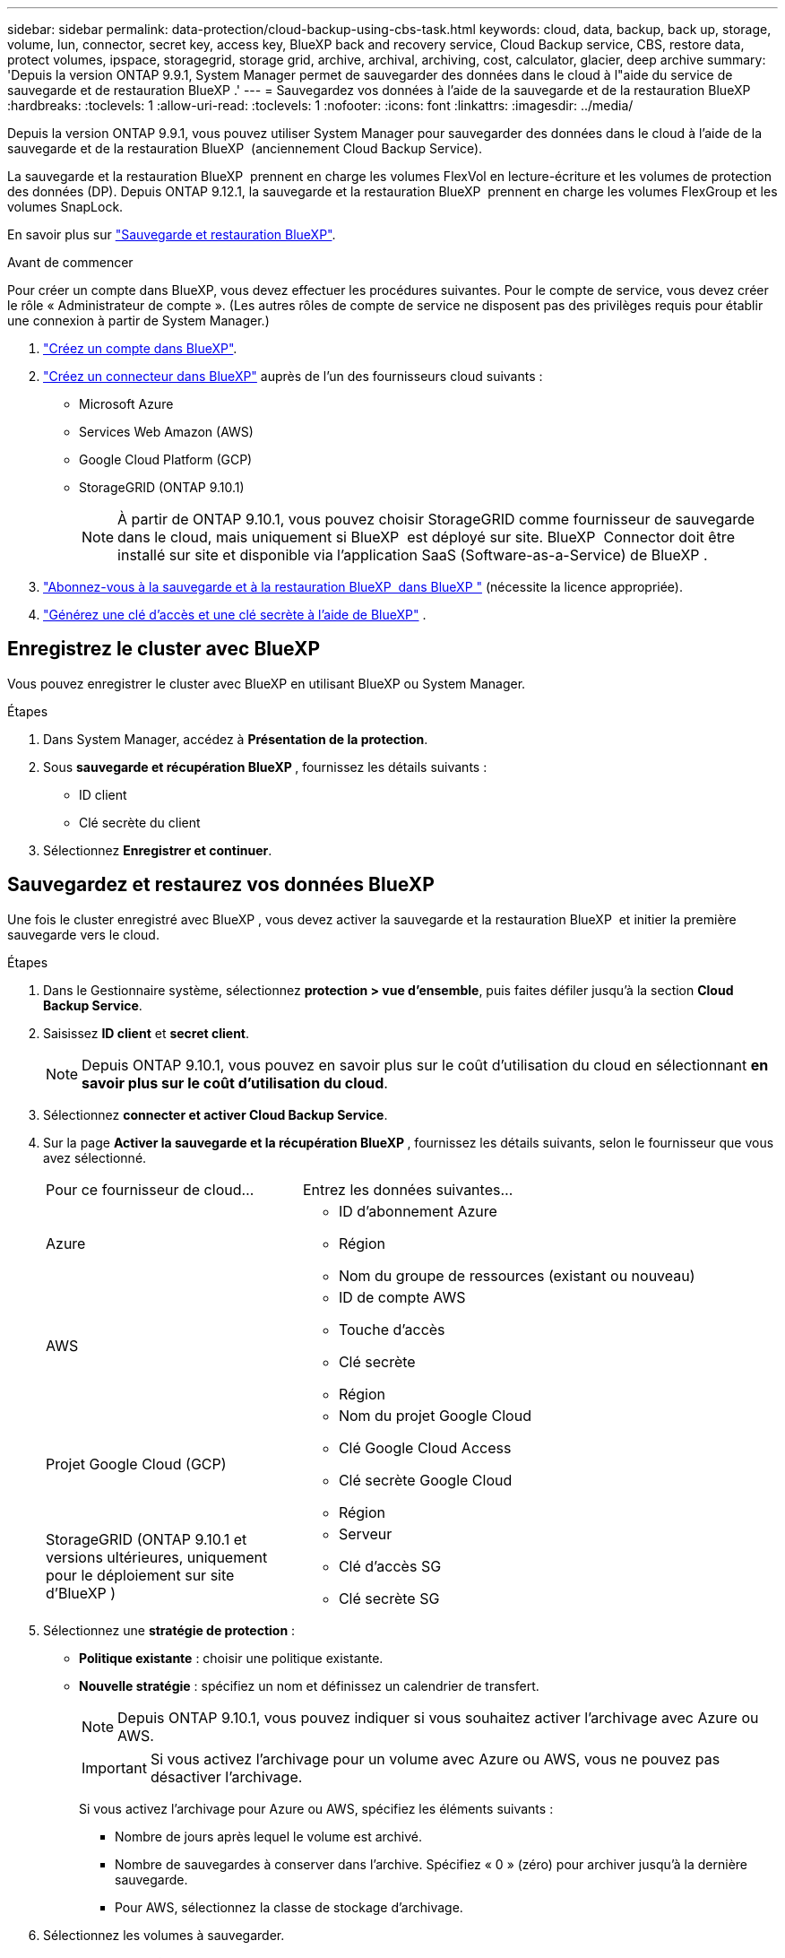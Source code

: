 ---
sidebar: sidebar 
permalink: data-protection/cloud-backup-using-cbs-task.html 
keywords: cloud, data, backup, back up, storage, volume, lun, connector, secret key, access key, BlueXP back and recovery service, Cloud Backup service, CBS, restore data, protect volumes, ipspace, storagegrid, storage grid, archive, archival, archiving, cost, calculator, glacier, deep archive 
summary: 'Depuis la version ONTAP 9.9.1, System Manager permet de sauvegarder des données dans le cloud à l"aide du service de sauvegarde et de restauration BlueXP .' 
---
= Sauvegardez vos données à l'aide de la sauvegarde et de la restauration BlueXP 
:hardbreaks:
:toclevels: 1
:allow-uri-read: 
:toclevels: 1
:nofooter: 
:icons: font
:linkattrs: 
:imagesdir: ../media/


[role="lead"]
Depuis la version ONTAP 9.9.1, vous pouvez utiliser System Manager pour sauvegarder des données dans le cloud à l'aide de la sauvegarde et de la restauration BlueXP  (anciennement Cloud Backup Service).

La sauvegarde et la restauration BlueXP  prennent en charge les volumes FlexVol en lecture-écriture et les volumes de protection des données (DP). Depuis ONTAP 9.12.1, la sauvegarde et la restauration BlueXP  prennent en charge les volumes FlexGroup et les volumes SnapLock.

En savoir plus sur link:https://docs.netapp.com/us-en/bluexp-backup-recovery/index.html["Sauvegarde et restauration BlueXP"^].

.Avant de commencer
Pour créer un compte dans BlueXP, vous devez effectuer les procédures suivantes. Pour le compte de service, vous devez créer le rôle « Administrateur de compte ». (Les autres rôles de compte de service ne disposent pas des privilèges requis pour établir une connexion à partir de System Manager.)

. link:https://docs.netapp.com/us-en/bluexp-setup-admin/task-logging-in.html["Créez un compte dans BlueXP"^].
. link:https://docs.netapp.com/us-en/bluexp-setup-admin/concept-connectors.html["Créez un connecteur dans BlueXP"^] auprès de l'un des fournisseurs cloud suivants :
+
** Microsoft Azure
** Services Web Amazon (AWS)
** Google Cloud Platform (GCP)
** StorageGRID (ONTAP 9.10.1)
+

NOTE: À partir de ONTAP 9.10.1, vous pouvez choisir StorageGRID comme fournisseur de sauvegarde dans le cloud, mais uniquement si BlueXP  est déployé sur site. BlueXP  Connector doit être installé sur site et disponible via l'application SaaS (Software-as-a-Service) de BlueXP .



. link:https://docs.netapp.com/us-en/bluexp-backup-recovery/concept-backup-to-cloud.html["Abonnez-vous à la sauvegarde et à la restauration BlueXP  dans BlueXP "^] (nécessite la licence appropriée).
. link:https://docs.netapp.com/us-en/bluexp-setup-admin/concept-identity-and-access-management.html["Générez une clé d'accès et une clé secrète à l'aide de BlueXP"^] .




== Enregistrez le cluster avec BlueXP

Vous pouvez enregistrer le cluster avec BlueXP en utilisant BlueXP ou System Manager.

.Étapes
. Dans System Manager, accédez à *Présentation de la protection*.
. Sous *sauvegarde et récupération BlueXP *, fournissez les détails suivants :
+
** ID client
** Clé secrète du client


. Sélectionnez *Enregistrer et continuer*.




== Sauvegardez et restaurez vos données BlueXP

Une fois le cluster enregistré avec BlueXP , vous devez activer la sauvegarde et la restauration BlueXP  et initier la première sauvegarde vers le cloud.

.Étapes
. Dans le Gestionnaire système, sélectionnez *protection > vue d'ensemble*, puis faites défiler jusqu'à la section *Cloud Backup Service*.
. Saisissez *ID client* et *secret client*.
+

NOTE: Depuis ONTAP 9.10.1, vous pouvez en savoir plus sur le coût d'utilisation du cloud en sélectionnant *en savoir plus sur le coût d'utilisation du cloud*.

. Sélectionnez *connecter et activer Cloud Backup Service*.
. Sur la page *Activer la sauvegarde et la récupération BlueXP *, fournissez les détails suivants, selon le fournisseur que vous avez sélectionné.
+
[cols="35,65"]
|===


| Pour ce fournisseur de cloud... | Entrez les données suivantes... 


 a| 
Azure
 a| 
** ID d'abonnement Azure
** Région
** Nom du groupe de ressources (existant ou nouveau)




 a| 
AWS
 a| 
** ID de compte AWS
** Touche d'accès
** Clé secrète
** Région




 a| 
Projet Google Cloud (GCP)
 a| 
** Nom du projet Google Cloud
** Clé Google Cloud Access
** Clé secrète Google Cloud
** Région




 a| 
StorageGRID (ONTAP 9.10.1 et versions ultérieures, uniquement pour le déploiement sur site d'BlueXP )
 a| 
** Serveur
** Clé d'accès SG
** Clé secrète SG


|===
. Sélectionnez une *stratégie de protection* :
+
** *Politique existante* : choisir une politique existante.
** *Nouvelle stratégie* : spécifiez un nom et définissez un calendrier de transfert.
+

NOTE: Depuis ONTAP 9.10.1, vous pouvez indiquer si vous souhaitez activer l'archivage avec Azure ou AWS.

+

IMPORTANT: Si vous activez l'archivage pour un volume avec Azure ou AWS, vous ne pouvez pas désactiver l'archivage.

+
Si vous activez l'archivage pour Azure ou AWS, spécifiez les éléments suivants :

+
*** Nombre de jours après lequel le volume est archivé.
*** Nombre de sauvegardes à conserver dans l'archive. Spécifiez « 0 » (zéro) pour archiver jusqu'à la dernière sauvegarde.
*** Pour AWS, sélectionnez la classe de stockage d'archivage.




. Sélectionnez les volumes à sauvegarder.
. Sélectionnez *Enregistrer*.




== Modifiez la règle de protection utilisée pour la sauvegarde et la restauration BlueXP

Vous pouvez modifier la règle de protection utilisée avec la sauvegarde et la restauration BlueXP .

.Étapes
. Dans le Gestionnaire système, sélectionnez *protection > vue d'ensemble*, puis faites défiler jusqu'à la section *Cloud Backup Service*.
. Sélectionnez image:icon_kabob.gif["Icône des options de menu"], puis *Modifier*.
. Sélectionnez une *stratégie de protection* :
+
** *Politique existante* : choisir une politique existante.
** *Nouvelle stratégie* : spécifiez un nom et définissez un calendrier de transfert.
+

NOTE: Depuis ONTAP 9.10.1, vous pouvez indiquer si vous souhaitez activer l'archivage avec Azure ou AWS.

+

IMPORTANT: Si vous activez l'archivage pour un volume avec Azure ou AWS, vous ne pouvez pas désactiver l'archivage.

+
Si vous activez l'archivage pour Azure ou AWS, spécifiez les éléments suivants :

+
*** Nombre de jours après lequel le volume est archivé.
*** Nombre de sauvegardes à conserver dans l'archive. Spécifiez « 0 » (zéro) pour archiver jusqu'à la dernière sauvegarde.
*** Pour AWS, sélectionnez la classe de stockage d'archivage.




. Sélectionnez *Enregistrer*.




== Protection de nouveaux volumes ou LUN sur le cloud

Lorsque vous créez un nouveau volume ou une LUN, vous pouvez établir une relation de protection SnapMirror qui permet de sauvegarder les données dans le cloud pour le volume ou la LUN.

.Avant de commencer
* Vous devez disposer d'une licence SnapMirror.
* Les LIFs intercluster doivent être configurées.
* NTP doit être configuré.
* Le cluster doit exécuter ONTAP 9.9.1 ou une version ultérieure.


.Description de la tâche
Vous ne pouvez pas protéger de nouveaux volumes ou de nouvelles LUN dans le cloud pour les configurations de cluster suivantes :

* Le cluster ne peut pas se trouver dans un environnement MetroCluster.
* SVM-DR n'est pas pris en charge.
* Les volumes FlexGroup ne peuvent pas être sauvegardés via la sauvegarde et la restauration BlueXP .


.Étapes
. Lors du provisionnement d'un volume ou d'une LUN, sur la page *protection* dans System Manager, cochez la case *Activer SnapMirror (local ou distant)*.
. Sélectionnez le type de stratégie de sauvegarde et de restauration BlueXP .
. Si la sauvegarde et la restauration BlueXP  ne sont pas activées, sélectionnez *Activer la sauvegarde à l'aide de la sauvegarde et de la restauration BlueXP *.




== Protection des volumes ou des LUN existants sur le cloud

Vous pouvez établir une relation de protection SnapMirror pour les volumes et les LUN existants.

.Étapes
. Sélectionnez un volume ou une LUN existant, puis sélectionnez *Protect*.
. Sur la page *Protect volumes*, spécifiez *Backup using BlueXP  backup and Recovery* pour la stratégie de protection.
. Sélectionnez *protéger*.
. Sur la page *protection*, cochez la case *Activer SnapMirror (local ou distant)*.
. Sélectionnez *connecter et activer la sauvegarde et la récupération BlueXP *.




== Restaurez les données à partir des fichiers de sauvegarde

Vous pouvez effectuer des opérations de gestion de sauvegarde, telles que la restauration de données, la mise à jour et la suppression de relations, uniquement via l'interface BlueXP . Consultez link:https://docs.netapp.com/us-en/bluexp-backup-recovery/prev-ontap-backup-manage.html["Restauration des données à partir des fichiers de sauvegarde"^] pour plus d'informations.
